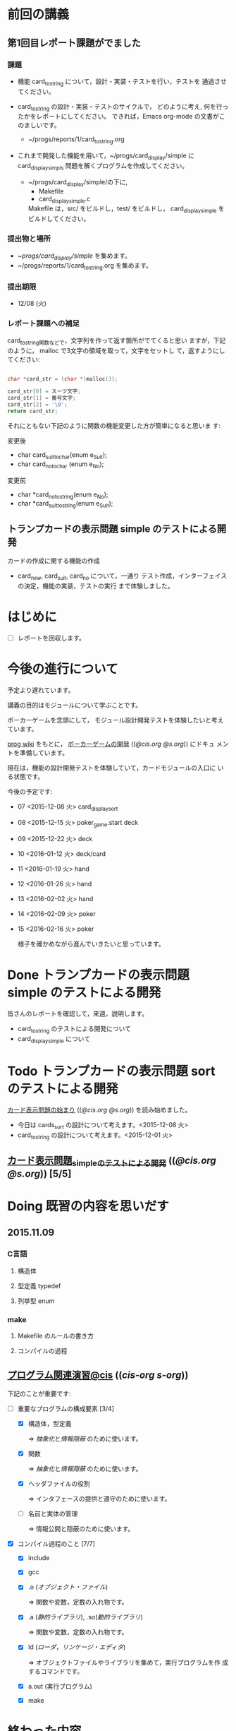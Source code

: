 * 前回の講義

** 第1回目レポート課題がでました

*** 課題

    - 機能 card_to_string について，設計・実装・テストを行い，テストを
      通過させてください。

    - card_to_string の設計・実装・テストのサイクルで，
      どのように考え, 何を行ったかをレポートにしてください。
      できれば，Emacs org-mode の文書がこのましいです。
      - ~/progs/reports/1/card_to_string.org  

    - これまで開発した機能を用いて，~/progs/card_display/simple に
      card_display_simpls 問題を解くプログラムを作成してください。

      - ~/progs/card_display/simple/の下に,     
       	- Makefile
       	- card_display_simple.c

       	Makefile は，src/ をビルドし，test/ をビルドし，
       	card_display_simple をビルドしてください。

*** 提出物と場所

    - ~/progs/card_display/simple/ を集めます。
    - ~/progs/reports/1/card_to_string.org を集めます。

*** 提出期限

    - 12/08 (火)

*** レポート課題への補足

   card_to_string関数などで，文字列を作って返す箇所がでてくると思い
   ますが，下記のように， malloc で3文字の領域を取って，文字をセットし
   て，返すようにしてください:

#+BEGIN_SRC c

    char *card_str = (char *)malloc(3);

    card_str[0] = スーツ文字;
    card_str[1] = 番号文字;
    card_str[2] = '\0';
    return card_str;

#+END_SRC

   それにともない下記のように関数の機能変更した方が簡単になると思いま
   す:

   変更後
   - char card_suit_to_char(enum e_Suit);
   - char card_no_to_char (enum e_No);

   変更前
   - char *card_no_to_string(enum e_No);
   - char *card_suit_to_string(enum e_Suit);
     
** トランプカードの表示問題 simple のテストによる開発

   カードの作成に関する機能の作成
   - card_new, card_suit, card_no について，一通り
     テスト作成，インターフェイスの決定，機能の実装，テストの実行
     まで体験しました。
     
* はじめに

  - [ ] レポートを回収します。
    

* 今後の進行について

  予定より遅れています。

  講義の目的はモジュールについて学ぶことです。

  ポーカーゲームを念頭にして，
  モジュール設計開発テストを体験したいと考えています。

 [[http://wiki.cis.iwate-u.ac.jp/~wiki/prog.cgi][prog wiki]] をもとに， [[http://wiki.cis.iwate-u.ac.jp/~suzuki/lects/prog/org-docs/poker/][ポーカーゲームの開発]] (([[file+emacs:~suzuki/lects/prog/org-docs/poker/][@cis.org]] [[file+emacs:~/COMM/Lects/prog/site/org-docs/poker/][@s.org]])) にドキュ
 メントを準備しています。

 現在は，機能の設計開発テストを体験していて，カードモジュールの入口に
 いる状態です。
  
 今後の予定です:

- 07 <2015-12-08 火> card_display_sort
- 08 <2015-12-15 火> poker_game.start deck
- 09 <2015-12-22 火> deck
- 10 <2016-01-12 火> deck/card 
- 11 <2016-01-19 火> hand
- 12 <2016-01-26 火> hand
- 13 <2016-02-02 火> hand
- 14 <2016-02-09 火> poker
- 15 <2016-02-16 火> poker

  様子を確かめながら進んでいきたいと思っています。
  
* Done トランプカードの表示問題 simple のテストによる開発
  CLOSED: [2015-12-05 土 16:30] SCHEDULED: <2015-10-27 火>
  
  皆さんのレポートを確認して，来週，説明します。
  - card_to_string のテストによる開発について
  - card_display_simple について

* Todo トランプカードの表示問題 sort のテストによる開発
  SCHEDULED: <2015-12-08 火>

  [[http://wiki.cis.iwate-u.ac.jp/~suzuki/lects/prog/org-docs/card-display/][カード表示問題の始まり]] (([[file+emacs:~suzuki/lects/prog/org-docs/card-display/][@cis.org]] [[file+emacs:~/COMM/Lects/prog/site/org-docs/card-display/][@s.org]])) を読み始めました。

  - 今日は cards_sort の設計について考えます。<2015-12-08 火>
  - card_to_string の設計について考えます。<2015-12-01 火>
    
** [[http://wiki.cis.iwate-u.ac.jp/~suzuki/lects/prog/org-docs/tdd-card-display-simple/][カード表示問題_simpleのテストによる開発]] (([[file+emacs:~suzuki/lects/prog/org-docs/tdd-card-display-simple/][@cis.org]] [[file+emacs:~/COMM/Lects/prog/site/org-docs/tdd-card-display-simple/][@s.org]])) [5/5]


* Doing 既習の内容を思いだす
  SCHEDULED: <2015-10-06 火>

** 2015.11.09 
*** C言語
**** 構造体 
**** 型定義 typedef 
**** 列挙型 enum

*** make
    
**** Makefile のルールの書き方

**** コンパイルの過程


** [[http://wiki.cis.iwate-u.ac.jp/~suzuki/lects/prog/org-docs/cis-programming-lects/][プログラム関連演習@cis]] (([[file+emacs:~suzuki/lects/prog/org-docs/cis-programming-lects/][cis-org]] [[file+emacs:~/COMM/Lects/prog/site/org-docs/cis-programming-lects][s-org]])) 
   下記のことが重要です:

   - [-] 重要なプログラムの構成要素 [3/4]

     - [X] 構造体，型定義

       => [[抽象化]]と[[情報隠蔽]] のために使います。

     - [X] 関数

       => [[抽象化]]と[[情報隠蔽]] のために使います。

     - [X] ヘッダファイルの役割

       => インタフェースの提供と遵守のために使います。

     - [ ] 名前と実体の管理

       => 情報公開と隠蔽のために使います。

   - [X] コンパイル過程のこと [7/7]
     - [X] include
     - [X] gcc
     - [X] .o ([[オブジェクト・ファイル]])

       => 関数や変数，定数の入れ物です。

     - [X] .a ([[静的ライブラリ]]), .so([[動的ライブラリ]])

       => 関数や変数，定数の入れ物です。

     - [X] ld ([[ローダ]]，[[リンケージ・エディタ]])

       => オブジェクトファイルやライブラリを集めて，実行プログラムを作
       成するコマンドです。

     - [X] a.out (実行プログラム)

     - [X] make


* 終わった内容
** Done はじめに 
   CLOSED: [2015-10-13 Tue 18:39]

   - サイトの構成と内容を大きく変更しました。まだ書き換え中のものもあり
     ます。おかしなところや改善点を教えて下さい。

*** 提案 [2/2]

   - [X] 各列最後尾に，TAさんの席を作りたいと思います。協力お願いします。
   - [X] 各自の ~/progs/lects/の下，02.orgとかに講義のメモを作成しませ
     んか？ 

** Done 前回の講義のまとめ
   CLOSED: [2015-10-13 Tue 18:40]
   - [[http://wiki.cis.iwate-u.ac.jp/~suzuki/lects/prog/lects/01/index.html][講義.01のまとめ]] (([[file+emacs:~suzuki/lects/prog/site/lects/01/index.org][@cis.org]] [[file+emacs:~/COMM/Lects/prog/site/lects/01/index.org][@s.org]]))

** Done 講義紹介続き
   CLOSED: [2015-10-13 Tue 18:40]

   サイトをリニューアルしたので，もう一度説明:
   - 講義サイト renewal
     [[http://wiki.cis.iwate-u.ac.jp/~suzuki/lects/prog/][ソフトウェア構成論]] (([[~suzuki/lects/prog/site/index.org][cis-org]] [[~/COMM/Lects/prog/site/index.org][s-org]])) 

** Done ~/progs/ のはじまりの確認
   CLOSED: [2015-10-13 Tue 18:40]

*** ~/progs 講義用のディレクトリの確認

#+BEGIN_SRC sh :results output example :exports results
# ~/progsの表示スクリプトの実行
~/COMM/bin/lstree ~/progs
#+END_SRC

こんなふうにディレクトリを作ります:
#+begin_example 
~/progs
+-README.org
+-card_display
+-cutter
+-game-+-card
|      +-deck
|      +-hand
|      +-poker
+-lects
#+end_example

*** ~/progs/README.org の確認

    README.org ([[emacs org-mode][補足]]) に，ディレクトリの説明を書きます。


#+BEGIN_SRC org :tangle ~/progs/lects/Org.org
,** マークアップ文書の書き方を覚えましょう。(1)
- 見出し (行頭に * を書く)
- 箇条書き (行頭に * を書く)
#+END_SRC

# #+include: ~/progs/lects/Org.org

~/progs/README.org を次の様な内容で書きます:
#+BEGIN_SRC org :tangle ~/progs/README.org
,#+title: ~/progs/README.org
,* ~/progs ソフトウェア構成論開発用ディレクトリ
,** ディレクトリの構成と使用目的:
- ./lects: 毎回の講義のめもを置きましょう
- ./card_display: カード表示問題の開発用
- ./cutter: テスト用
- ./game: ポーカーゲーム開発用
  - ./game/card: カードモジュール
  - ./game/deck: 山モジュール
  - ./game/hand: 手札モジュール
  - ./game/poker: ポーカーモジュール
#+END_SRC


** Done テスト体験
   CLOSED: [2015-10-29 木 03:11] SCHEDULED: <2015-10-06 火>

    [[http://wiki.cis.iwate-u.ac.jp/~suzuki/lects/prog/org-docs/cutter][cutterの使い方]] (([[file+emacs:~suzuki/lects/prog/site/org-docs/cutter][@cis.org]] [[fle+emacs:~/COMM/Lects/prog/site/org-docs/cutter][@s.org]]))

    前回の資料には，説明不足がありました。すみません。不足していたのは，
    作業ディレクトリの指定，ファイル名，シェルコマンドを実行すること，
    などです。中身を理解し，類推・対応できるようになってほしいです。

**** 前回
     - テストする機能は，C言語文字列ライブラリの ~strcmp~ です。
     - テストを書いてみました。
     - テストをビルドするためのMakefileを作成しました。
     - cutter を使ってみました。
       
**** Done 今回もう一度
     CLOSED: [2015-10-29 木 03:11]

     流れは理解したと思うので，今度は意味を考えながら，もう一度同じこと
     をやりましょう。

     要望があったので，今回は suzuki が実際に作りながら説明します。

     テストとは何であるか，何がいいか，考えてみてください。
     
** Done テストと関数と開発について理解する
   CLOSED: [2015-10-29 木 03:36] SCHEDULED: <2015-10-27 火>
  
    [[http://wiki.cis.iwate-u.ac.jp/~suzuki/lects/prog/org-docs/what-is-tdd/][テストによる開発とは]]
    (([[file+emacs:~suzuki/lects/prog/site/org-docs/what-is-tdd/][@cis.org]]
    [[file+emacs:~/COMM/Lects/prog/site/org-docs/what-is-tdd/][@s.org]]))

    本日，一通り説明しました。

    [[関数の意味]]の補足説明を書きましたが，説明できませんでした。またいつ
    か。

** Done トランプカードの表示問題 simple のテストによる開発
   CLOSED: [2015-12-05 土 16:27] SCHEDULED: <2015-10-27 火>

   [[http://wiki.cis.iwate-u.ac.jp/~suzuki/lects/prog/org-docs/card-display/][カード表示問題の始まり]] (([[file+emacs:~suzuki/lects/prog/org-docs/card-display/][@cis.org]] [[file+emacs:~/COMM/Lects/prog/site/org-docs/card-display/][@s.org]]))

   - 概要は説明しました。<2015-10-27 火>
   - 設計について説明しています。<2015-11-10 火>~
   - カード表示問題の開発をあわせて行いながら，理解しましょう。<2015-11-10 火>~

*** [[http://wiki.cis.iwate-u.ac.jp/~suzuki/lects/prog/org-docs/tdd-card-display-simple/][カード表示問題_simpleのテストによる開発]] (([[file+emacs:~suzuki/lects/prog/org-docs/tdd-card-display-simple/][@cis.org]] [[file+emacs:~/COMM/Lects/prog/site/org-docs/tdd-card-display-simple/][@s.org]])) [5/5]
    - [X] テストによる開発を始めました。<2015-11-10 火>
    - [X] 機能 card_suit_new_from_string のテストが通りました。<2015-11-10 火>
    - [X] 機能 card_no_new_from_string のテストを通したいです。<2015-11-17 火>
    - [X] 機能 card_new のテストを通しましょう。<2015-12-01 火>
    - [X] 機能 card_to_string のテストは，各自で設計・実装・
          テストのサイクルを考えながらおこなってください。

      常に，機能の利用，テスト，要求，実装，提供を意識してください。そ
      のために，どのディレクトリのどのファイルを修正するのか，考えなが
      ら行ってください。


* 補足

  ここは，その日の講義に必要な補足的な説明や情報を置くところです。
講義中にも書くかもしれませんし，以前の講義のためのものも残っています。
書き溜めていけたらと思います。

** 説明
*** 抽象化
    - 複雑な操作をまとめ，名前をつけること。
    - 関数，構造体，型定義などを使う。

    - 参考 :: [[http://wiki.cis.iwate-u.ac.jp/~suzuki/lects/commons/abstraction.html][抽象化とは]]
    (([[file+emacs:~suzuki/lects/commons/abstraction.org][@cis.org]]
    [[file+emacs:~/COMM/Lects/commons/site/abstraction.org][@s.org]]))

    wikipedia等で調べてください。

*** 情報隠蔽
    - (モジュール)内部の情報を外部から守ること。
      - 内部と外部の間に壁を作り，外部から直接内部にアクセスできなくす
        る。
      - 決められた手段を通して，内部の情報を公開する。

    wikipedia等で調べてください。

*** 関数の意味
    SCHEDULED: <2015-10-13 火>

**** 関数と抽象化

     一連の処理に名前を付る。処理への入力を定め，変数とする。一連の処
     理が作りだす値を定める。

     一連の処理は，名前で呼び出せ，値を渡すと，処理した結果が返ってく
     る。

**** 関数の内と外の間の壁

     ソースプログラムを書いている時，
     大域変数は，すべての関数から見えるが，
     関数内で定義した変数は，他の関数から見えない。

**** 動作
     - 関数を呼び出した時，どんなことが起こるのか
       - 実引数*値*を引数をスタックに積み，
       - 戻るための情報をスタックに積み，
       - 関数ヘジャンプする
       	 - 関数からもどってくる
       - 戻り値がスタックに積まれている

     - 関数が呼び出され時，どんなことが起こるのか
       - 仮引数に値が入れらて飛んでくる
       - 計算する
       - 戻り値をスタックに入れて，スタックにある戻るための情報
       	 にしたがって，ジャンプする

*** シンプルであること (by George Whitesides)

     - 予測可能
     - 扱いやすい
     - 構成要素として機能すること


** 講義への補足

*** ghc問題

    - しらなかった事実

      - card.h をコンパイルすると，card.gch が作られる
	card.gch が存在すると，card.h は読まれず，card.gch 
	が使われる。
    
        [[https://gcc.gnu.org/onlinedocs/gcc/Precompiled-Headers.html][Precompiled Headers - Using the GNU Compiler Collection (GCC)]]

	- [[s-:]] は，文法チェックだけされると考えていた

      - ヘッダファイルをあらかじめコンパイルすると，Cソースのコンパイ
        ル時間が大幅に短くなる(ことがある)

        [[http://marupeke296.com/CPP_No14_PrecompiledHeader.html][その14 ドキドキしないプリコンパイル済みヘッダ]]

	- 今から考えると，もっともだと思うが，今迄は，チェック以外意味
          がないと考えていた。

	  card.gch って，コンパイラ内部のデータ構造のメモリダンプだよ.

    - Makefile の小さなミス
      
      - gcc -c $^  => gcc -c card.h card.c となって，card.gch が *毎
        回* 作られていた。ので，問題は発生していなかった。

    - 小さなミスの修正が招く大きな混乱

      - card.ghc を消さずに，Makefile のミスを修正した。以後，card.h
        はコンパイル時に読まれず，いくら card.h を修正しても状況は変わ
        らなくなった。

    すみませんでした。

*** 昔のガイダンス

**** 動機付け

***** プログラムがかけるようになりたい

     - プログラムが思うようにかけるようになりたい
     - プログラムが正確にかけるようになりたい
     - プログラムが素早くかけるようになりたい
     - きれいなプログラムがかけるようになりたい
     - 簡潔なプログラムが書けるようになりたい

***** 面白いプログラムがかきたい

      - 思っていることをプログラムできる力が欲しい

***** 正しいプログラムを書きたい

      - プログラムの正しさがわかる力が欲しい
      - プログラムをデバッグする力が欲しい

***** 大規模なプログラム開発ができるようになりたい

      - わかりやすいプログラム
      - 協同作業しやすいプログラム


**** プログラム開発の肝

***** プログラムの構成要素とその働きを理解すること

      - 定数と変数
      - 式
      - 変数と代入による状態変化
      - 文と時間進行
      - 条件分岐と繰り返し

***** データの表現ができること

      - 値（定数）と型
      - 構造体と型定義による値と型の拡張
      - 変数と配列

***** 関数の働きを理解すること

      - 関数によるまとめ（抽象)
       	- 関数の宣言
       	- 関数の利用
       	- 関数の提供

***** 名前の見せ方・隠し方を理解すること

      - 変数とスコープ
      - 関数とスコープ
      - 関数とリンク

***** コンパイル，リンク，実行

***** デバッグ


*** 今日のemacs

**** コマンド

     - info:buffer
       : C-x b
       : C-x C-b
       : C-x 2
       : C-x 3
       : C-x 1
       : C-x 0
       : C-x o

     - info:file
       : C-x C-f
       : C-x 4 f
       : M-x find-file-read-only
       : C-x 4 r
       : C-x C-r
       : C-x C-s
       : C-x C-w  
       
     - info:frame
       : C-x 5
       : C-x 5 0
       : C-x 5 o


**** 話題
     - elscreen バッファのタブ化
     - org-mode

*** 今日のorg
    -info:org#DocumentStructure
     - 見出し
     - 箇条書き
     - 文芸的プログラミング
*** 講義内容へのpath
    - [ ] file:~suzuki/lects/prog の下に，講義資料があります。
    - [ ] file:~suzuki/progs が先生の開発ディレクトリで，お手本のつも
      りです。


** 技術的なこと

*** モジュール関連技術
**** モジュールとは部品
***** モジュール
      部品の入れ物
       	- 部品を実現する仕組み
       	- 部品を提供する仕組み
***** 部品，
       	- ある機能の実体

***** インタフェース
      - 部品の利用に関する決まり
       	* 利用環境での決まり
       	* 機能ごとの決まり

***** 部品の利用
       	- その実装をしらずに，
       	- インターフェイスの呼び出しのみを通して，
       	- 自分のプログラムから利用できる

***** 部品の提供
       	- インターフェイスを守り
       	- ある独立した機能を実現し，
       	- 他の人に機能を提供する
      
***** Ubuntu/C言語を使ったモジュールプログラミング

     * 利用側
       * あるライブラリの機能（関数）を見つけ，
       * man やヘッダファイルを見て，APIを知る
       * ヘッダファイルをインクルードし，
	 インターフェイスを守っていることを，
	 コンパイラに検査してもらう
       * 自分のプログラムに，ライブラリの関数をリンクする
       * プログラムをプロセスとして実行する
   
     * 提供側
       * ヘッダファイルを作成し
       * ヘッダファイルをインクルードし，
       * 機能を関数として実装し，
       * ヘッダファイルのAPIを遵守する
       * オブジェクトファイルあるいはライブラリとして提供する
　　



*** C-programming

*** emacs org-mode

    ファイルに .org 拡張子をつけることで，emacs で開くと，org-mode に
    なります。org-mode は文書を構造的に扱えます。強力です。

    org-mode links
    - http://orgmode.org/ja
    - [[https://github.com/org-mode-doc-ja/org-ja/blob/master/README.org][org-ja/README.org at master · org-mode-doc-ja/org-ja]]
    - [[http://d.hatena.ne.jp/tamura70/20100203/org][Emacs org-modeを使ってみる: (1) インストール - 屯遁のパズルとプログラミングの日記]]
    - info [[info:emacs#org][info:emacs#org]] 

*** emacs   
    - emacs の使い方は，~suzuki/progs/lects/Emacs.org, org-mode の使い
      方は, ~suzuki/progs/lects/Org.org に書いていこうと思っています。

    - emacs links
      - [[http://emacs-jp.github.io/beginner.html][Emacs for Beginners - Emacs JP]]  - info:emacs Emacs info
      - [[http://www.bookshelf.jp/texi/emacs-man/21-3/jp/emacs.html#SEC_Top][GNU Emacsマニュアル:(古いが日本語)]]

*** emacs org-mode+babel

    emacs org-mode の中に，文芸的プログラミングでき機能があります。説
    明を書きながら，ソースコードも書け，実行でき，出力を文書に取り込めるも
    のです。

    Cやシェル・スクリプトがその mode で書け，コンパイルや実行を行えま
    す。例えば，下記のように:

#+BEGIN_SRC org
,#+BEGIN_SRC c :tangle ./src/exmaple.c
int main(void) {}
,#+END_SRC

,#+BEGIN_SRC sh :dir ./src
cc example.c
,#+END_SRC
#+END_SRC



** 文書の書き方，見え方などへの補足説明

*** ページ内容の折り畳みと展開

    ページ右上に [Collapse all] [Expand all] があるページは，見出し単
    位で折り畳みと展開が可能です。

*** title((cis.org s.org))

    「title((cis.org s.org)) 」という表示は，三つのリンクから成ってい
    ます。titleは, httpリンクです。cis.orgは講義環境で emacs org-mode
    で開くときに使うファイル・リンクです。s.org は鈴木の個人環境用のファ
    イル・リンクです。



* Todo self checks [6/11]
   SCHEDULED: <2015-10-13 火>

   - [X] ゆっくり目に話すこと
   - [X] 用語に注意すること
   - [X] cutter/cutter.org を書きながら説明してみよう
   - [X] http://wiki.cis.iwate-u.ac.jp/~suzuki/lects/prog/lects/03 と
     file:~suzuki/progs/lects/03.org を切り替えながら
   - [X] 確認の時間を取る

   - [ ]  ~/progs/lects/03.org にメモを取りながら
   - [ ] 03/plan.org を~/progs/lects/03.orgにコピーしてこれに書き込んで，まとめにしよう

   - [ ] info:emacs info:org とかの確認
   - [ ] 学生さんに自身で検索してもらう

   - [X] ibus-skk への切り替え
   - [ ] msg 動かないか？
